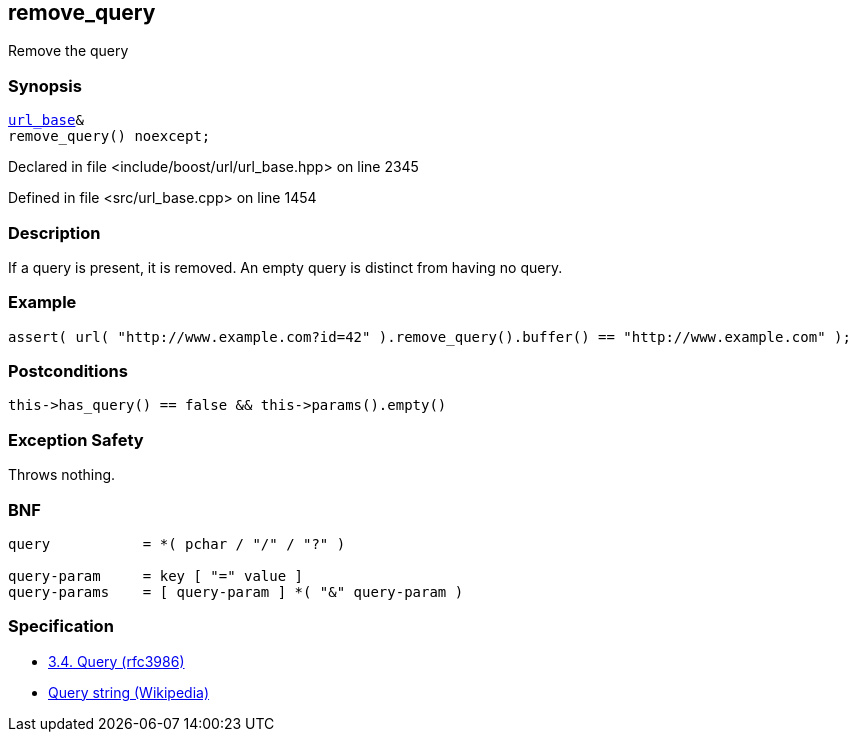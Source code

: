 :relfileprefix: ../../../
[#659584CC22BB0E0B94C5CDD3BD47E2CE818AA651]
== remove_query

pass:v,q[Remove the query]


=== Synopsis

[source,cpp,subs="verbatim,macros,-callouts"]
----
xref:reference/boost/urls/url_base.adoc[url_base]&
remove_query() noexcept;
----

Declared in file <include/boost/url/url_base.hpp> on line 2345

Defined in file <src/url_base.cpp> on line 1454

=== Description

pass:v,q[If a query is present, it is removed.] pass:v,q[An empty query is distinct from having]
pass:v,q[no query.]

=== Example
[,cpp]
----
assert( url( "http://www.example.com?id=42" ).remove_query().buffer() == "http://www.example.com" );
----

=== Postconditions
[,cpp]
----
this->has_query() == false && this->params().empty()
----

=== Exception Safety
pass:v,q[Throws nothing.]

=== BNF
[,cpp]
----
query           = *( pchar / "/" / "?" )

query-param     = key [ "=" value ]
query-params    = [ query-param ] *( "&" query-param )
----

=== Specification

* link:https://datatracker.ietf.org/doc/html/rfc3986#section-3.4[3.4.  Query (rfc3986)]

* link:https://en.wikipedia.org/wiki/Query_string[Query string (Wikipedia)]


